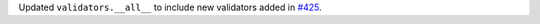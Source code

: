 Updated ``validators.__all__`` to include new validators added in `#425 <https://github.com/python-attrs/attrs/pull/425>`_.
